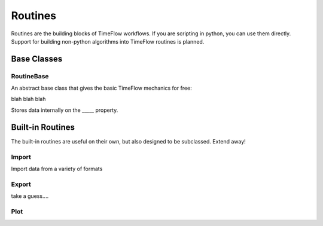 Routines
========

Routines are the building blocks of TimeFlow workflows. If you are scripting in
python, you can use them directly. Support for building non-python algorithms
into TimeFlow routines is planned.


Base Classes
------------

RoutineBase
^^^^^^^^^^^

An abstract base class that gives the basic TimeFlow mechanics for free:

blah blah blah

Stores data internally on the _____ property.


Built-in Routines
-----------------

The built-in routines are useful on their own, but also designed to be
subclassed. Extend away!


Import
^^^^^^

Import data from a variety of formats


Export
^^^^^^

take a guess....


Plot
^^^^




